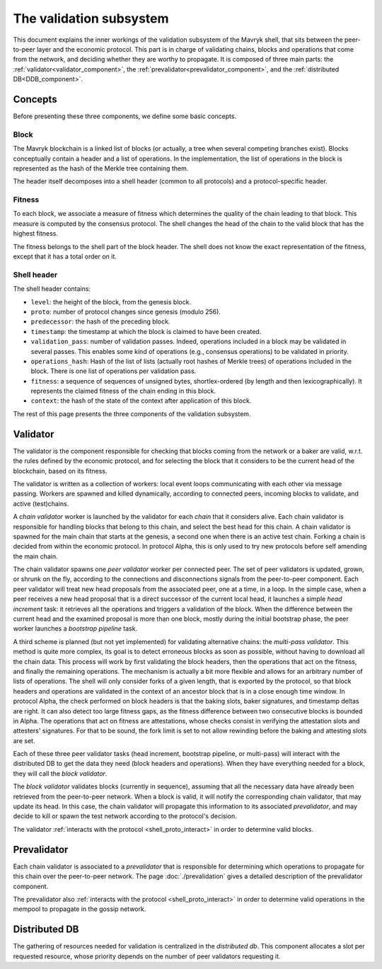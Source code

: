 The validation subsystem
========================

This document explains the inner workings of the validation subsystem
of the Mavryk shell, that sits between the peer-to-peer layer and the
economic protocol. This part is in charge of validating chains, blocks
and operations that come from the network, and deciding whether they
are worthy to propagate. It is composed of three main parts: the
:ref:`validator<validator_component>`, the
:ref:`prevalidator<prevalidator_component>`, and
the :ref:`distributed DB<DDB_component>`.

|Mavryk validation diagram|

Concepts
--------

Before presenting these three components, we define some basic concepts.

Block
~~~~~

The Mavryk blockchain is a linked list of blocks (or actually, a tree when several competing branches exist).
Blocks conceptually contain a header and a list of operations.
In the implementation, the list of operations in the block is represented as the hash of the Merkle tree containing them.

The header itself decomposes into a shell header (common to all protocols) and a protocol-specific header.

Fitness
~~~~~~~

To each block, we associate a measure of fitness which determines the quality of the chain leading to that block.
This measure is computed by the consensus protocol.
The shell changes the head of the chain to the valid block that has the highest fitness.

The fitness belongs to the shell part of the block header.
The shell does not know the exact representation of the fitness, except that it has a total order on it.


.. _shell_header:

Shell header
~~~~~~~~~~~~

The shell header contains:

-  ``level``: the height of the block, from the genesis block.
-  ``proto``: number of protocol changes since genesis (modulo 256).
-  ``predecessor``: the hash of the preceding block.
-  ``timestamp``: the timestamp at which the block is claimed to have
   been created.
-  ``validation_pass``: number of validation passes. Indeed, operations
   included in a block may be validated in several passes. This enables some
   kind of operations (e.g., consensus operations) to be validated in priority.
-  ``operations_hash``: Hash of the list of lists (actually root hashes of
   Merkle trees) of operations included in the block. There is one list of
   operations per validation pass.
-  ``fitness``: a sequence of sequences of unsigned bytes, shortlex-ordered (by
   length and then lexicographically). It represents the claimed fitness
   of the chain ending in this block.
-  ``context``: the hash of the state of the context after application of
   this block.

The rest of this page presents the three components of the validation subsystem.

.. _validator_component:

Validator
---------

The validator is the component responsible for checking that blocks
coming from the network or a baker are valid, w.r.t. the rules defined
by the economic protocol, and for selecting the block that it
considers to be the current head of the blockchain, based on its fitness.

The validator is written as a collection of workers: local event loops
communicating with each other via message passing. Workers are spawned
and killed dynamically, according to connected peers, incoming blocks
to validate, and active (test)chains.

.. _chain_validator:

A *chain validator* worker is launched by the validator for each
*chain* that it considers alive. Each chain validator is responsible for
handling blocks that belong to this chain, and select the best head for
this chain. A chain validator is spawned for the main chain that
starts at the genesis, a second one when there is an active test
chain. Forking a chain is decided from within the economic protocol.  In
protocol Alpha, this is only used to try new protocols before self
amending the main chain.

.. _peer_validator:

The chain validator spawns one *peer validator* worker per connected
peer. The set of peer validators is updated, grown, or shrunk on the fly, according to the
connections and disconnections signals from the peer-to-peer component.
Each peer validator will treat new head proposals from the associated
peer, one at a time, in a loop. In the simple case, when a peer
receives a new head proposal that is a direct successor of the current
local head, it launches a simple *head increment* task: it retrieves
all the operations and triggers a validation of the block. When the
difference between the current head and the examined proposal is
more than one block, mostly during the initial bootstrap phase, the
peer worker launches a *bootstrap pipeline* task.

.. _multi_pass_validation:

A third scheme is planned (but not yet implemented) for validating
alternative chains: the *multi-pass validator*. This method is quite
more complex, its goal is to detect erroneous blocks as soon as
possible, without having to download all the chain data. This process
will work by first validating the block headers, then the operations
that act on the fitness, and finally the remaining operations. The
mechanism is actually a bit more flexible and allows for an arbitrary
number of lists of operations. The shell will only consider forks of a
given length, that is exported by the protocol, so that block headers
and operations are validated in the context of an ancestor block that
is in a close enough time window. In protocol Alpha, the check
performed on block headers is that the baking slots, baker signatures,
and timestamp deltas are right. It can also detect too large fitness
gaps, as the fitness difference between two consecutive blocks is
bounded in Alpha. The operations that act on fitness are attestations,
whose checks consist in verifying the attestation slots and attesters'
signatures. For that to be sound, the fork limit is set to not allow
rewinding before the baking and attesting slots are set.

Each of these three peer validator tasks (head increment, bootstrap
pipeline, or multi-pass) will interact with the distributed DB to get
the data they need (block headers and operations). When they have
everything needed for a block, they will call the *block validator*.

.. _block_validator:

The *block validator* validates blocks (currently in sequence),
assuming that all the necessary data have already been retrieved from
the peer-to-peer network. When a block is valid, it will notify the
corresponding chain validator, that may update its head. In this case,
the chain validator will propagate this information to its associated
*prevalidator*, and may decide to kill or spawn the test network
according to the protocol's decision.

The validator :ref:`interacts with the protocol <shell_proto_interact>` in order to determine valid blocks.

.. _prevalidator_component:

Prevalidator
------------

Each chain validator is associated to a *prevalidator* that is
responsible for determining which operations to propagate for this chain over the
peer-to-peer network. The page :doc:`./prevalidation` gives a detailed
description of the prevalidator component.

The prevalidator also :ref:`interacts with the protocol <shell_proto_interact>` in order to determine valid operations in the mempool to propagate in the gossip network.

Distributed DB
--------------
.. _DDB_component:

The gathering of resources needed for validation is centralized in the
*distributed db*. This component allocates a slot per requested
resource, whose priority depends on the number of peer validators
requesting it.

.. |Mavryk validation diagram| image:: validation.svg
